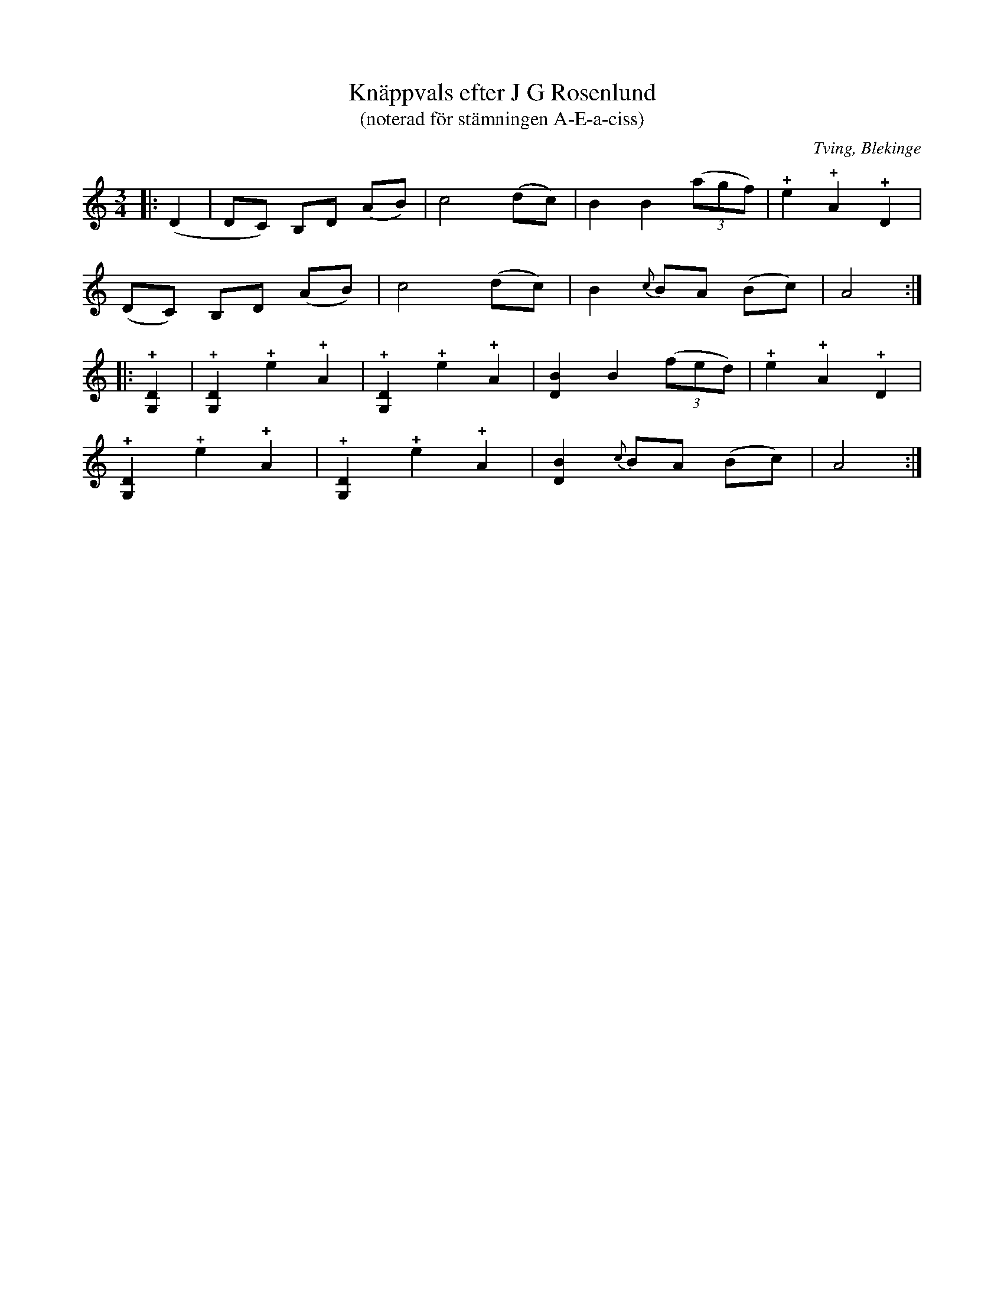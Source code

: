 %%abc-charset utf-8

X:2
T:Knäppvals efter J G Rosenlund
T:(noterad för stämningen A-E-a-ciss)
R:Omstämt
O:Tving, Blekinge
L:1/4
M:3/4
K:C
|: (D | D/C/) B,/D/ (A/B/) | c2 (d/c/) | B B ((3a/g/f/) | !+!e !+!A !+!D |
       (D/C/) B,/D/ (A/B/) | c2 (d/c/) | B {c}B/A/ (B/c/) | A2 :|
|: !+![G,D] | !+![G,D] !+!e !+!A | !+![G,D] !+!e !+!A | [DB] B ((3f/e/d/) | !+!e !+!A !+!D |
   !+![G,D] !+!e !+!A | !+![G,D] !+!e !+!A | [DB] {c}B/A/ (B/c/) | A2 :|

